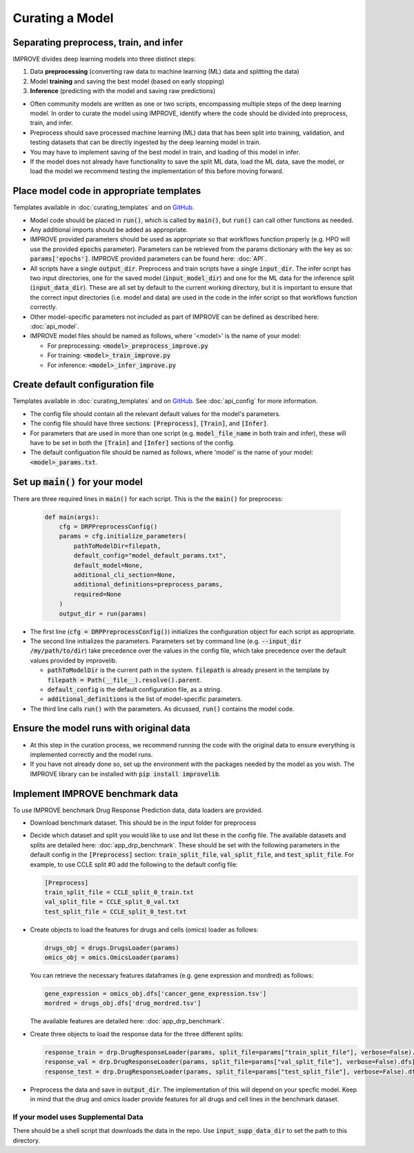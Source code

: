 Curating a Model
===========================

Separating preprocess, train, and infer
----------------------------------------

IMPROVE divides deep learning models into three distinct steps:

#. Data **preprocessing** (converting raw data to machine learning (ML) data and splitting the data)

#. Model **training** and saving the best model (based on early stopping)

#. **Inference** (predicting with the model and saving raw predictions)

- Often community models are written as one or two scripts, encompassing multiple steps of the deep learning model. In order to curate the model using IMPROVE, identify where the code should be divided into preprocess, train, and infer.

- Preprocess should save processed machine learning (ML) data that has been split into training, validation, and testing datasets that can be directly ingested by the deep learning model in train.

- You may have to implement saving of the best model in train, and loading of this model in infer. 

- If the model does not already have functionality to save the split ML data, load the ML data, save the model, or load the model we recommend testing the implementation of this before moving forward.


Place model code in appropriate templates
-------------------------------------------
Templates available in :doc:`curating_templates` and on `GitHub <https://github.com/JDACS4C-IMPROVE/IMPROVE/tree/develop/templates>`_.

- Model code should be placed in :code:`run()`, which is called by :code:`main()`, but :code:`run()` can call other functions as needed.

- Any additional imports should be added as appropriate.

- IMPROVE provided parameters should be used as appropriate so that workflows function properly (e.g. HPO will use the provided :code:`epochs` parameter). Parameters can be retrieved from the params dictionary with the key as so: :code:`params['epochs']`. IMPROVE provided parameters can be found here: :doc:`API`.

- All scripts have a single :code:`output_dir`. Preprocess and train scripts have a single :code:`input_dir`. The infer script has two input directories, one for the saved model (:code:`input_model_dir`) and one for the ML data for the inference split (:code:`input_data_dir`). These are all set by default to the current working directory, but it is important to ensure that the correct input directories (i.e. model and data) are used in the code in the infer script so that workflows function correctly.

- Other model-specific parameters not included as part of IMPROVE can be defined as described here: :doc:`api_model`. 

- IMPROVE model files should be named as follows, where '<model>' is the name of your model:

  - For preprocessing: :code:`<model>_preprocess_improve.py`

  - For training: :code:`<model>_train_improve.py`

  - For inference: :code:`<model>_infer_improve.py`

Create default configuration file
-----------------------------------
Templates available in :doc:`curating_templates` and on `GitHub <https://github.com/JDACS4C-IMPROVE/IMPROVE/tree/develop/templates>`_. See :doc:`api_config` for more information.

- The config file should contain all the relevant default values for the model's parameters.

- The config file should have three sections: :code:`[Preprocess]`, :code:`[Train]`, and :code:`[Infer]`. 

- For parameters that are used in more than one script (e.g. :code:`model_file_name` in both train and infer), these will have to be set in both the :code:`[Train]` and :code:`[Infer]` sections of the config.

- The default configuation file should be named as follows, where 'model' is the name of your model: :code:`<model>_params.txt`.

Set up :code:`main()` for your model
----------------------------------------
There are three required lines in :code:`main()` for each script. This is the the :code:`main()` for preprocess:

  .. code-block::

    def main(args):
        cfg = DRPPreprocessConfig()
        params = cfg.initialize_parameters(
            pathToModelDir=filepath,
            default_config="model_default_params.txt",
            default_model=None,
            additional_cli_section=None,
            additional_definitions=preprocess_params,
            required=None
        )
        output_dir = run(params)

- The first line (:code:`cfg = DRPPreprocessConfig()`) initializes the configuration object for each script as appropriate.

- The second line initializes the parameters. Parameters set by command line (e.g. :code:`--input_dir /my/path/to/dir`) take precedence over the values in the config file, which take precedence over the default values provided by improvelib.
  
  - :code:`pathToModelDir` is the current path in the system. :code:`filepath` is already present in the template by :code:`filepath = Path(__file__).resolve().parent`.
  
  - :code:`default_config` is the default configuration file, as a string.

  - :code:`additional_definitions` is the list of model-specific parameters.

- The third line calls :code:`run()` with the parameters. As dicussed, :code:`run()` contains the model code.

Ensure the model runs with original data
-----------------------------------------

- At this step in the curation process, we recommend running the code with the original data to ensure everything is implemented correctly and the model runs.

- If you have not already done so, set up the environment with the packages needed by the model as you wish. The IMPROVE library can be installed with :code:`pip install improvelib`.

Implement IMPROVE benchmark data
-------------------------------------
To use IMPROVE benchmark Drug Response Prediction data, data loaders are provided.

- Download benchmark dataset. This should be in the input folder for preprocess

- Decide which dataset and split you would like to use and list these in the config file. The available datasets and splits are detailed here: :doc:`app_drp_benchmark`. These should be set with the following parameters in the default config in the :code:`[Preprocess]` section: :code:`train_split_file`, :code:`val_split_file`, and :code:`test_split_file`. For example, to use CCLE split #0 add the following to the default config file:

  .. code-block::

    [Preprocess]
    train_split_file = CCLE_split_0_train.txt
    val_split_file = CCLE_split_0_val.txt
    test_split_file = CCLE_split_0_test.txt

- Create objects to load the features for drugs and cells (omics) loader as follows:

  .. code-block::

    drugs_obj = drugs.DrugsLoader(params)
    omics_obj = omics.OmicsLoader(params)

  You can retrieve the necessary features dataframes (e.g. gene expression and mordred) as follows:

  .. code-block::

    gene_expression = omics_obj.dfs['cancer_gene_expression.tsv']
    mordred = drugs_obj.dfs['drug_mordred.tsv']

  The available features are detailed here: :doc:`app_drp_benchmark`.

- Create three objects to load the response data for the three different splits:

  .. code-block::

    response_train = drp.DrugResponseLoader(params, split_file=params["train_split_file"], verbose=False).dfs["response.tsv"]
    response_val = drp.DrugResponseLoader(params, split_file=params["val_split_file"], verbose=False).dfs["response.tsv"]
    response_test = drp.DrugResponseLoader(params, split_file=params["test_split_file"], verbose=False).dfs["response.tsv"]


- Preprocess the data and save in :code:`output_dir`. The implementation of this will depend on your specfic model. Keep in mind that the drug and omics loader provide features for all drugs and cell lines in the benchmark dataset.


If your model uses Supplemental Data
^^^^^^^^^^^^^^^^^^^^^^^^^^^^^^^^^^^^^

There should be a shell script that downloads the data in the repo. Use :code:`input_supp_data_dir` to set the path to this directory.



